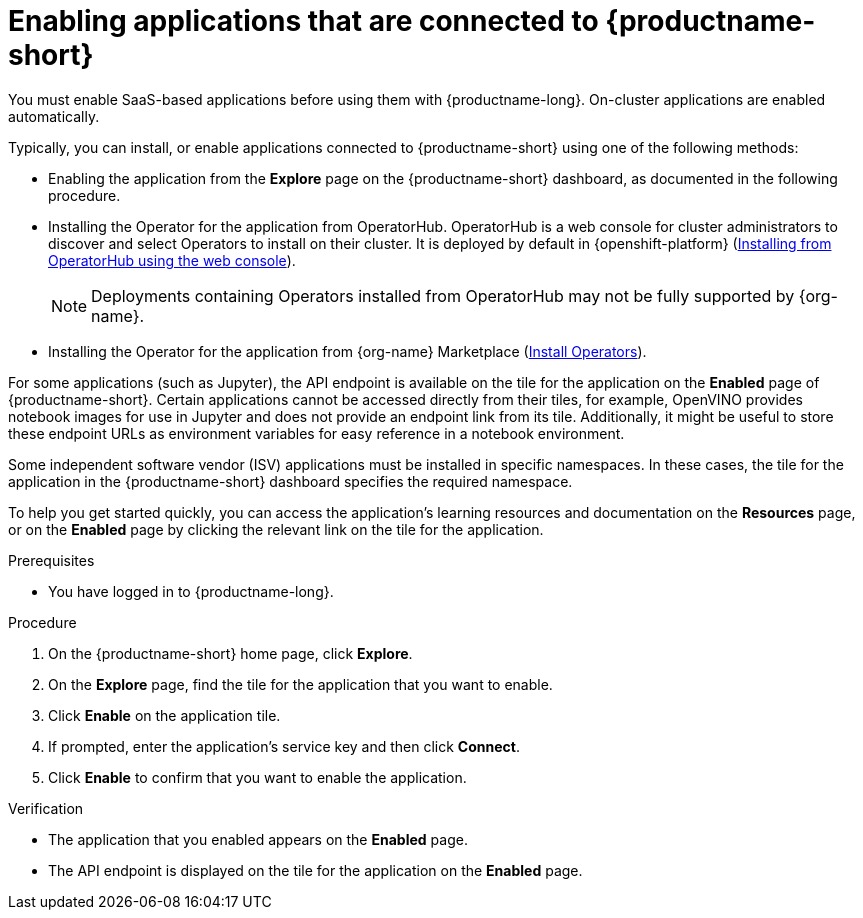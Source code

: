 :_module-type: PROCEDURE

[id='enabling-applications-connected_{context}']
= Enabling applications that are connected to {productname-short}

[role='_abstract']
You must enable SaaS-based applications before using them with {productname-long}. On-cluster applications are enabled automatically.

Typically, you can install, or enable applications connected to {productname-short} using one of the following methods:

* Enabling the application from the *Explore* page on the {productname-short} dashboard, as documented in the following procedure.
* Installing the Operator for the application from OperatorHub. OperatorHub is a web console for cluster administrators to discover and select Operators to install on their cluster. It is deployed by default in {openshift-platform} (link:https://docs.redhat.com/en/documentation/openshift_container_platform/{ocp-latest-version}/html/operators/administrator-tasks#olm-installing-from-operatorhub-using-web-console_olm-adding-operators-to-a-cluster[Installing from OperatorHub using the web console]).
+
ifndef::upstream[]
[NOTE]
====
Deployments containing Operators installed from OperatorHub may not be fully supported by {org-name}.
====
endif::[]
* Installing the Operator for the application from {org-name} Marketplace (link:https://marketplace.redhat.com/en-us/documentation/operators[Install Operators]).
ifdef::upstream,self-managed[]
* Installing the application as an {install-package} to your {openshift-platform} cluster (link:https://docs.redhat.com/en/documentation/openshift_container_platform/{ocp-latest-version}/html/operators/administrator-tasks#olm-adding-operators-to-a-cluster[Adding Operators to a cluster]).
endif::[]
ifdef::cloud-service[]
* Installing the application as an {install-package} to your OpenShift Dedicated (link:https://docs.redhat.com/en/documentation/openshift_dedicated/{osd-latest-version}/html/operators/administrator-tasks#olm-adding-operators-to-a-cluster[Adding Operators to an OpenShift Dedicated cluster]) or ROSA cluster (link:https://docs.redhat.com/en/documentation/red_hat_openshift_service_on_aws/{rosa-latest-version}/html/operators/administrator-tasks#olm-adding-operators-to-a-cluster[Adding Operators to a ROSA cluster]).
endif::[]

For some applications (such as Jupyter), the API endpoint is available on the tile for the application on the *Enabled* page of {productname-short}. Certain applications cannot be accessed directly from their tiles, for example, OpenVINO provides notebook images for use in Jupyter and does not provide an endpoint link from its tile. Additionally, it might be useful to store these endpoint URLs as environment variables for easy reference in a notebook environment.

Some independent software vendor (ISV) applications must be installed in specific namespaces. In these cases, the tile for the application in the {productname-short} dashboard specifies the required namespace.

To help you get started quickly, you can access the application's learning resources and documentation on the **Resources** page, or on the **Enabled** page by clicking the relevant link on the tile for the application.

.Prerequisites
* You have logged in to {productname-long}.
ifdef::upstream,self-managed[]
* Your administrator has installed or configured the application on your {openshift-platform} cluster.
endif::[]
ifdef::cloud-service[]
* Your administrator has installed or configured the application on your OpenShift cluster.
endif::[]

.Procedure
. On the {productname-short} home page, click *Explore*.
. On the *Explore* page, find the tile for the application that you want to enable.
. Click *Enable* on the application tile.
. If prompted, enter the application's service key and then click *Connect*.
. Click *Enable* to confirm that you want to enable the application.

.Verification
* The application that you enabled appears on the *Enabled* page.
* The API endpoint is displayed on the tile for the application on the *Enabled* page.

//[role="_additional-resources"]
//.Additional resources
//* TODO or delete
